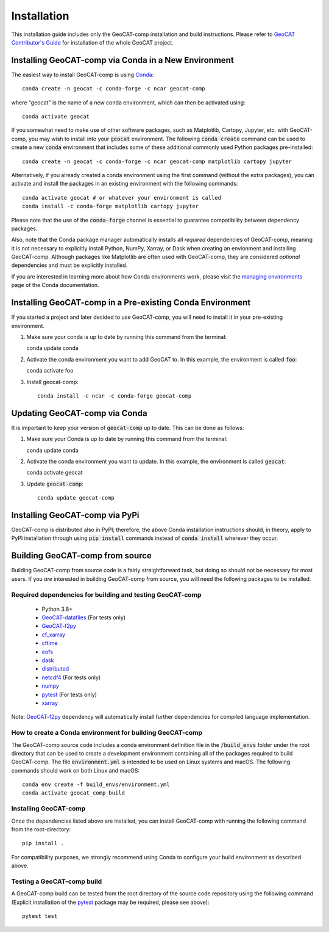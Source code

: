 Installation
============

This installation guide includes only the GeoCAT-comp installation and build instructions.
Please refer to `GeoCAT Contributor's Guide <https://geocat.ucar.edu/pages/contributing.html>`_ for installation of
the whole GeoCAT project.

Installing GeoCAT-comp via Conda in a New Environment
-----------------------------------------------------

The easiest way to install GeoCAT-comp is using
`Conda <http://conda.pydata.org/docs/>`_::

    conda create -n geocat -c conda-forge -c ncar geocat-comp

where "geocat" is the name of a new conda environment, which can then be
activated using::

    conda activate geocat

If you somewhat need to make use of other software packages, such as Matplotlib,
Cartopy, Jupyter, etc. with GeoCAT-comp, you may wish to install into your :code:`geocat`
environment.  The following :code:`conda create` command can be used to create a new
:code:`conda` environment that includes some of these additional commonly used Python
packages pre-installed::

    conda create -n geocat -c conda-forge -c ncar geocat-comp matplotlib cartopy jupyter

Alternatively, if you already created a conda environment using the first
command (without the extra packages), you can activate and install the packages
in an existing environment with the following commands::

    conda activate geocat # or whatever your environment is called
    conda install -c conda-forge matplotlib cartopy jupyter

Please note that the use of the :code:`conda-forge` channel is essential to guarantee
compatibility between dependency packages.

Also, note that the Conda package manager automatically installs all `required`
dependencies of GeoCAT-comp, meaning it is not necessary to explicitly install
Python, NumPy, Xarray, or Dask when creating an envionment and installing GeoCAT-comp.
Although packages like Matplotlib are often used with GeoCAT-comp, they are considered
`optional` dependencies and must be explicitly installed.

If you are interested in learning more about how Conda environments work, please
visit the `managing environments <https://docs.conda.io/projects/conda/en/latest/user-guide/tasks/manage-environments.html>`_
page of the Conda documentation.

Installing GeoCAT-comp in a Pre-existing Conda Environment
----------------------------------------------------------

If you started a project and later decided to use GeoCAT-comp, you will need to install it in your pre-existing environment.

1.  Make sure your conda is up to date by running this command from the
    terminal::

    conda update conda

2.  Activate the conda environment you want to add GeoCAT to. In this example, the environment is called :code:`foo`::

    conda activate foo

3. Install geocat-comp::

    conda install -c ncar -c conda-forge geocat-comp

Updating GeoCAT-comp via Conda
-------------------------------

It is important to keep your version of :code:`geocat-comp` up to date. This can be done as follows:

1.  Make sure your Conda is up to date by running this command from the terminal::

    conda update conda

2.  Activate the conda environment you want to update. In this example, the environment is called :code:`geocat`::

    conda activate geocat

3. Update :code:`geocat-comp`::

    conda update geocat-comp


Installing GeoCAT-comp via PyPi
-------------------------------
GeoCAT-comp is distributed also in PyPI; therefore, the above Conda installation instructions should, in theory,
apply to PyPI installation through using :code:`pip install` commands instead of :code:`conda install` wherever they occur.

Building GeoCAT-comp from source
--------------------------------

Building GeoCAT-comp from source code is a fairly straightforward task, but
doing so should not be necessary for most users. If you `are` interested in
building GeoCAT-comp from source, you will need the following packages to be
installed.

Required dependencies for building and testing GeoCAT-comp
^^^^^^^^^^^^^^^^^^^^^^^^^^^^^^^^^^^^^^^^^^^^^^^^^^^^^^^^^^

    - Python 3.8+
    - `GeoCAT-datafiles <https://github.com/NCAR/geocat-datafiles>`_  (For tests only)
    - `GeoCAT-f2py <https://github.com/NCAR/geocat-f2py>`_
    - `cf_xarray <https://cf-xarray.readthedocs.io/en/latest/>`_
    - `cftime <https://unidata.github.io/cftime/>`_
    - `eofs <https://ajdawson.github.io/eofs/latest/index.html>`_
    - `dask <https://dask.org/>`_
    - `distributed <https://distributed.readthedocs.io/en/latest/>`_
    - `netcdf4 <https://unidata.github.io/netcdf4-python/>`_  (For tests only)
    - `numpy <https://numpy.org/doc/stable/>`_
    - `pytest <https://docs.pytest.org/en/stable/>`_  (For tests only)
    - `xarray <http://xarray.pydata.org/en/stable/>`_

Note: `GeoCAT-f2py <https://github.com/NCAR/geocat-f2py>`_ dependency will automatically
install further dependencies for compiled language implementation.


How to create a Conda environment for building GeoCAT-comp
^^^^^^^^^^^^^^^^^^^^^^^^^^^^^^^^^^^^^^^^^^^^^^^^^^^^^^^^^^

The GeoCAT-comp source code includes a conda environment definition file in
the :code:`/build_envs` folder under the root directory that can be used to create a
development environment containing all of the packages required to build GeoCAT-comp.
The file :code:`environment.yml` is intended to be used on Linux systems and macOS.
The following commands should work on both Linux and macOS::

    conda env create -f build_envs/environment.yml
    conda activate geocat_comp_build


Installing GeoCAT-comp
^^^^^^^^^^^^^^^^^^^^^^

Once the dependencies listed above are installed, you can install GeoCAT-comp
with running the following command from the root-directory::

    pip install .

For compatibility purposes, we strongly recommend using Conda to
configure your build environment as described above.


Testing a GeoCAT-comp build
^^^^^^^^^^^^^^^^^^^^^^^^^^^

A GeoCAT-comp build can be tested from the root directory of the source code
repository using the following command (Explicit installation of the
`pytest <https://docs.pytest.org/en/stable/>`_ package may be required, please
see above)::

    pytest test
